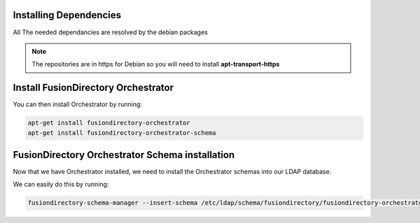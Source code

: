 Installing Dependencies
'''''''''''''''''''''''

All The needed dependancies are resolved by the debian packages

.. note::

   The repositories are in https for Debian
   so you will need to install **apt-transport-https**

Install FusionDirectory Orchestrator 
''''''''''''''''''''''''''''''''''''

You can then install Orchestrator by running: 

.. code-block:: shell

   apt-get install fusiondirectory-orchestrator
   apt-get install fusiondirectory-orchestrator-schema

FusionDirectory Orchestrator Schema installation
''''''''''''''''''''''''''''''''''''''''''''''''

Now that we have Orchestrator installed, we need to install the
Orchestrator schemas into our LDAP database.

We can easily do this by running:

.. code-block:: shell

   fusiondirectory-schema-manager --insert-schema /etc/ldap/schema/fusiondirectory/fusiondirectory-orchestrator.schema



